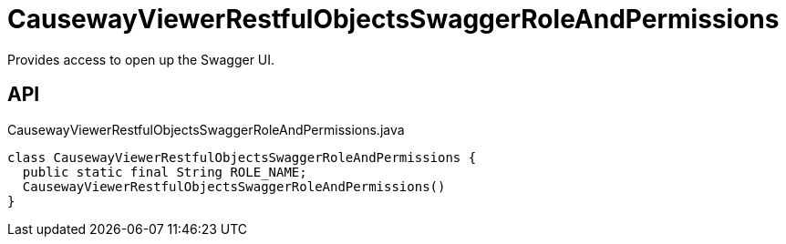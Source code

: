 = CausewayViewerRestfulObjectsSwaggerRoleAndPermissions
:Notice: Licensed to the Apache Software Foundation (ASF) under one or more contributor license agreements. See the NOTICE file distributed with this work for additional information regarding copyright ownership. The ASF licenses this file to you under the Apache License, Version 2.0 (the "License"); you may not use this file except in compliance with the License. You may obtain a copy of the License at. http://www.apache.org/licenses/LICENSE-2.0 . Unless required by applicable law or agreed to in writing, software distributed under the License is distributed on an "AS IS" BASIS, WITHOUT WARRANTIES OR  CONDITIONS OF ANY KIND, either express or implied. See the License for the specific language governing permissions and limitations under the License.

Provides access to open up the Swagger UI.

== API

[source,java]
.CausewayViewerRestfulObjectsSwaggerRoleAndPermissions.java
----
class CausewayViewerRestfulObjectsSwaggerRoleAndPermissions {
  public static final String ROLE_NAME;
  CausewayViewerRestfulObjectsSwaggerRoleAndPermissions()
}
----

